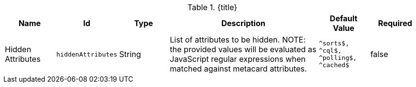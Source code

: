:title: Catalog UI Search Hidden Attributes
:id: org.codice.ddf.catalog.ui.attribute.hidden
:type: table
:status: published
:application: ${ddf-ui}
:summary: Catalog UI Search Hidden Attributes.

.[[_org.codice.ddf.catalog.ui.attribute.hidden]]{title}
[cols="1,1m,1,3,1m,1" options="header"]
|===

|Name
|Id
|Type
|Description
|Default Value
|Required

|Hidden Attributes
|hiddenAttributes
|String
|List of attributes to be hidden. NOTE: the provided values will be evaluated as JavaScript regular expressions when matched against metacard attributes.
|^sorts$, +
^cql$, +
^polling$, +
^cached$
|false

|===